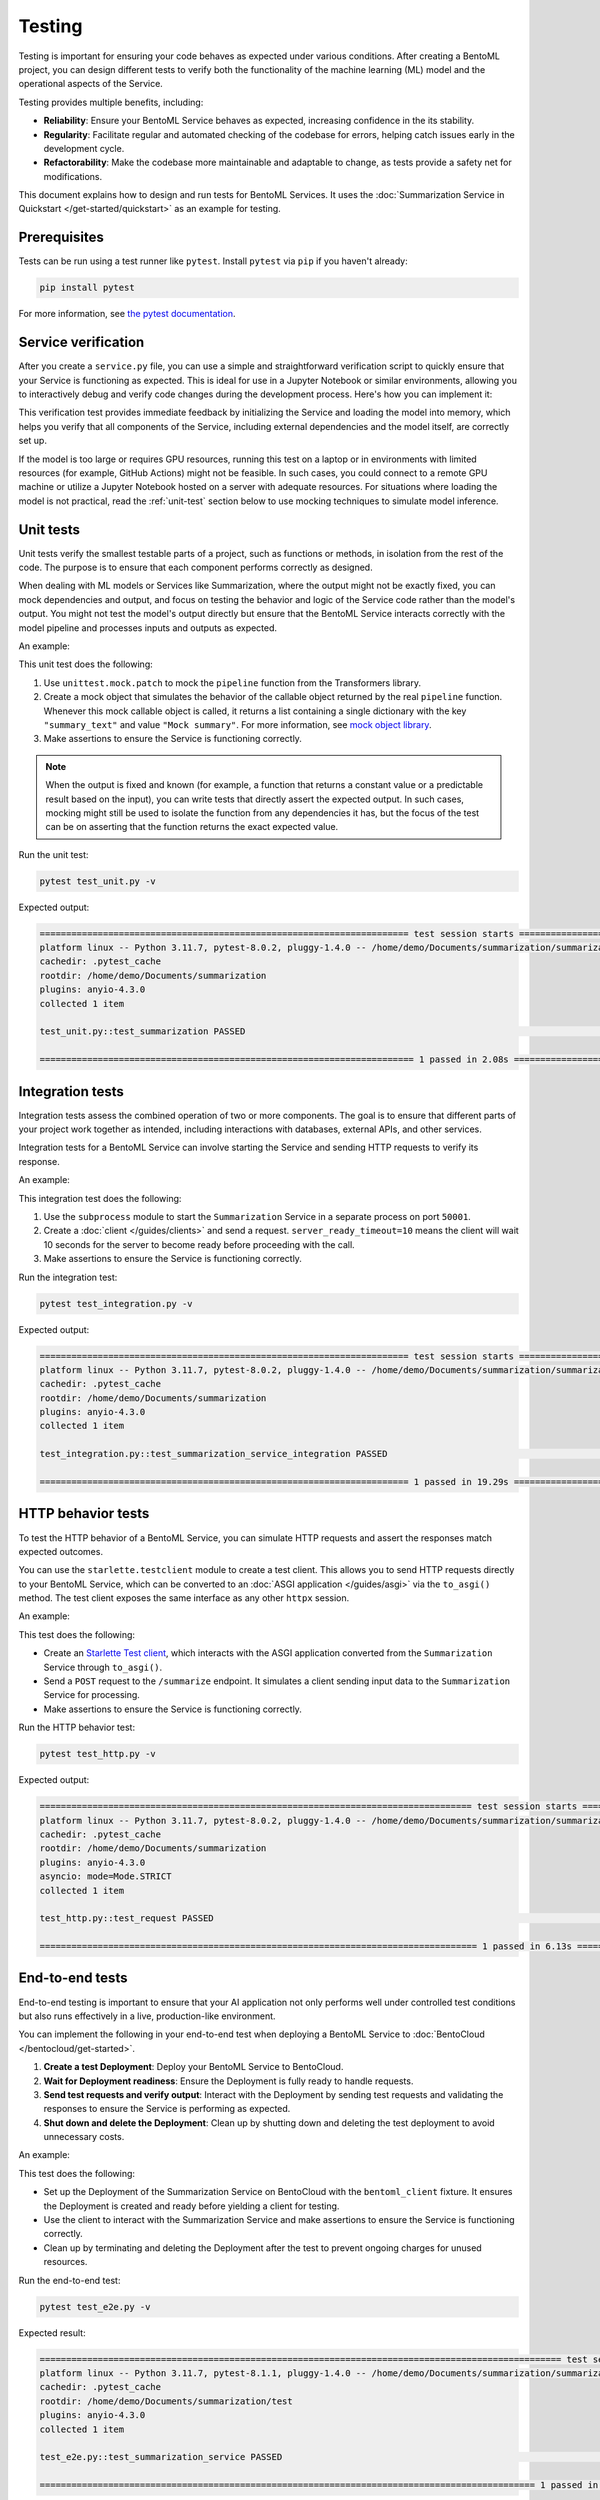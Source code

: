 =======
Testing
=======

Testing is important for ensuring your code behaves as expected under various conditions. After creating a BentoML project, you can design different tests to verify both the functionality of the machine learning (ML) model and the operational aspects of the Service.

Testing provides multiple benefits, including:

- **Reliability**: Ensure your BentoML Service behaves as expected, increasing confidence in the its stability.
- **Regularity**: Facilitate regular and automated checking of the codebase for errors, helping catch issues early in the development cycle.
- **Refactorability**: Make the codebase more maintainable and adaptable to change, as tests provide a safety net for modifications.

This document explains how to design and run tests for BentoML Services. It uses the :doc:`Summarization Service in Quickstart </get-started/quickstart>` as an example for testing.

Prerequisites
-------------

Tests can be run using a test runner like ``pytest``. Install ``pytest`` via ``pip`` if you haven't already:

.. code-block:: bash

    pip install pytest

For more information, see `the pytest documentation <https://docs.pytest.org/en/latest/index.html>`_.

Service verification
--------------------

After you create a ``service.py`` file, you can use a simple and straightforward verification script to quickly ensure that your Service is functioning as expected. This is ideal for use in a Jupyter Notebook or similar environments, allowing you to interactively debug and verify code changes during the development process. Here's how you can implement it:

.. code-block:: python
    :caption: `service_verification.py`

    from service import Summarization, EXAMPLE_INPUT # Imported from the Summarization service.py file

    # Initialize the Service
    svc = Summarization()

    # Invoke the Service with example input and print the output
    output = svc.summarize(EXAMPLE_INPUT)
    print(output)

This verification test provides immediate feedback by initializing the Service and loading the model into memory, which helps you verify that all components of the Service, including external dependencies and the model itself, are correctly set up.

If the model is too large or requires GPU resources, running this test on a laptop or in environments with limited resources (for example, GitHub Actions) might not be feasible. In such cases, you could connect to a remote GPU machine or utilize a Jupyter Notebook hosted on a server with adequate resources. For situations where loading the model is not practical, read the :ref:`unit-test` section below to use mocking techniques to simulate model inference.

.. _unit-test:

Unit tests
----------

Unit tests verify the smallest testable parts of a project, such as functions or methods, in isolation from the rest of the code. The purpose is to ensure that each component performs correctly as designed.

When dealing with ML models or Services like Summarization, where the output might not be exactly fixed, you can mock dependencies and output, and focus on testing the behavior and logic of the Service code rather than the model's output. You might not test the model's output directly but ensure that the BentoML Service interacts correctly with the model pipeline and processes inputs and outputs as expected.

An example:

.. code-block:: python
    :caption: `test_unit.py`

    from unittest.mock import patch, MagicMock
    from service import Summarization, EXAMPLE_INPUT # Imported from the Summarization service.py file


    @patch('service.pipeline')
    def test_summarization(mock_pipeline):
        # Setup a mock return value that resembles the model's output structure
        mock_pipeline.return_value = MagicMock(return_value=[{"summary_text": "Mock summary"}])

        service = Summarization()
        summary = service.summarize(EXAMPLE_INPUT)

        # Check that the mocked pipeline method was called exactly once
        mock_pipeline.assert_called_once()
        # Check the type of the response
        assert isinstance(summary, str), "The output should be a string."
        # Verify the length of the summarized text is less than the original input
        assert len(summary) < len(EXAMPLE_INPUT), "The summarized text should be shorter than the input."

This unit test does the following:

1. Use ``unittest.mock.patch`` to mock the ``pipeline`` function from the Transformers library.
2. Create a mock object that simulates the behavior of the callable object returned by the real ``pipeline`` function. Whenever this mock callable object is called, it returns a list containing a single dictionary with the key ``"summary_text"`` and value ``"Mock summary"``. For more information, see `mock object library <https://docs.python.org/3/library/unittest.mock.html>`_.
3. Make assertions to ensure the Service is functioning correctly.

.. note::

    When the output is fixed and known (for example, a function that returns a constant value or a predictable result based on the input), you can write tests that directly assert the expected output. In such cases, mocking might still be used to isolate the function from any dependencies it has, but the focus of the test can be on asserting that the function returns the exact expected value.

Run the unit test:

.. code-block:: bash

    pytest test_unit.py -v

Expected output:

.. code-block:: bash

    ====================================================================== test session starts ======================================================================
    platform linux -- Python 3.11.7, pytest-8.0.2, pluggy-1.4.0 -- /home/demo/Documents/summarization/summarization/bin/python
    cachedir: .pytest_cache
    rootdir: /home/demo/Documents/summarization
    plugins: anyio-4.3.0
    collected 1 item

    test_unit.py::test_summarization PASSED                                                                                                                   [100%]

    ======================================================================= 1 passed in 2.08s =======================================================================

Integration tests
-----------------

Integration tests assess the combined operation of two or more components. The goal is to ensure that different parts of your project work together as intended, including interactions with databases, external APIs, and other services.

Integration tests for a BentoML Service can involve starting the Service and sending HTTP requests to verify its response.

An example:

.. code-block:: python
    :caption: `test_integration.py`

    import bentoml
    import subprocess

    from service import EXAMPLE_INPUT # Imported from the Summarization service.py file

    def test_summarization_service_integration():
        with subprocess.Popen(["bentoml", "serve", "service:Summarization", "-p", "50001"]) as server_proc:
            try:
                client = bentoml.SyncHTTPClient("http://localhost:50001", server_ready_timeout=10)
                summarized_text = client.summarize(text=EXAMPLE_INPUT)

                # Ensure the summarized text is not empty
                assert summarized_text, "The summarized text should not be empty."
                # Check the type of the response
                assert isinstance(summarized_text, str), "The response should be a string."
                # Verify the length of the summarized text is less than the original input
                assert len(summarized_text) < len(EXAMPLE_INPUT), "The summarized text should be shorter than the input."
            finally:
                server_proc.terminate()

This integration test does the following:

1. Use the ``subprocess`` module to start the ``Summarization`` Service in a separate process on port ``50001``.
2. Create a :doc:`client </guides/clients>` and send a request. ``server_ready_timeout=10`` means the client will wait 10 seconds for the server to become ready before proceeding with the call.
3. Make assertions to ensure the Service is functioning correctly.

Run the integration test:

.. code-block:: bash

    pytest test_integration.py -v

Expected output:

.. code-block:: bash

    ====================================================================== test session starts ======================================================================
    platform linux -- Python 3.11.7, pytest-8.0.2, pluggy-1.4.0 -- /home/demo/Documents/summarization/summarization/bin/python
    cachedir: .pytest_cache
    rootdir: /home/demo/Documents/summarization
    plugins: anyio-4.3.0
    collected 1 item

    test_integration.py::test_summarization_service_integration PASSED                                                                                        [100%]

    ====================================================================== 1 passed in 19.29s =======================================================================

HTTP behavior tests
-------------------

To test the HTTP behavior of a BentoML Service, you can simulate HTTP requests and assert the responses match expected outcomes.

You can use the ``starlette.testclient`` module to create a test client. This allows you to send HTTP requests directly to your BentoML Service, which can be converted to an :doc:`ASGI application </guides/asgi>` via the ``to_asgi()`` method. The test client exposes the same interface as any other ``httpx`` session.

An example:

.. code-block:: python
    :caption: `test_http.py`

    from starlette.testclient import TestClient
    from service import Summarization, EXAMPLE_INPUT # Imported from the Summarization service.py file
    import pytest

    def test_request():
        # Initialize the ASGI app with the Summarization Service
        app = Summarization.to_asgi()
        # Create a test client to interact with the ASGI app
        # The TestClient must be used as a context manager in order to initialize the ASGI app
        with TestClient(app=app) as test_client:
            response = test_client.post("/summarize", json={"text": EXAMPLE_INPUT})
            # Retrieve the text from the response for validation
            summarized_text = response.text
            # Assert that the HTTP response status code is 200, indicating success
            assert response.status_code == 200
            # Assert that the summarized text is not empty
            assert summarized_text, "The summary should not be empty"

This test does the following:

- Create an `Starlette Test client <https://www.starlette.io/testclient/>`_, which interacts with the ASGI application converted from the ``Summarization`` Service through ``to_asgi()``.
- Send a ``POST`` request to the ``/summarize`` endpoint. It simulates a client sending input data to the ``Summarization`` Service for processing.
- Make assertions to ensure the Service is functioning correctly.

Run the HTTP behavior test:

.. code-block:: bash

    pytest test_http.py -v

Expected output:

.. code-block:: bash

    ================================================================================== test session starts ===================================================================================
    platform linux -- Python 3.11.7, pytest-8.0.2, pluggy-1.4.0 -- /home/demo/Documents/summarization/summarization/bin/python
    cachedir: .pytest_cache
    rootdir: /home/demo/Documents/summarization
    plugins: anyio-4.3.0
    asyncio: mode=Mode.STRICT
    collected 1 item

    test_http.py::test_request PASSED                                                                                                                                                  [100%]

    =================================================================================== 1 passed in 6.13s ====================================================================================

End-to-end tests
----------------

End-to-end testing is important to ensure that your AI application not only performs well under controlled test conditions but also runs effectively in a live, production-like environment.

You can implement the following in your end-to-end test when deploying a BentoML Service to :doc:`BentoCloud </bentocloud/get-started>`.

1. **Create a test Deployment**: Deploy your BentoML Service to BentoCloud.
2. **Wait for Deployment readiness**: Ensure the Deployment is fully ready to handle requests.
3. **Send test requests and verify output**: Interact with the Deployment by sending test requests and validating the responses to ensure the Service is performing as expected.
4. **Shut down and delete the Deployment**: Clean up by shutting down and deleting the test deployment to avoid unnecessary costs.

An example:

.. code-block:: python
    :caption: `test_e2e.py`

    import pytest
    import bentoml
    from service import Summarization, EXAMPLE_INPUT  # Imported from the Summarization service.py file

    @pytest.fixture(scope="session")
    def bentoml_client():
        # Deploy the Summarization Service to BentoCloud
        deployment = bentoml.deployment.create(
            bento="./path_to_your_project", # Alternatively, use an existing Bento tag
            name="test-summarization",
            scaling_min=1,
            scaling_max=1
        )
        try:
            # Wait until the Deployment is ready
            deployment.wait_until_ready(timeout=3600)

            # Provide the Deployment's client for testing
            yield deployment.get_client()
        finally:
            # Clean up
            bentoml.deployment.terminate(name="test-summarization")
            bentoml.deployment.delete(name="test-summarization")

    def test_summarization_service(bentoml_client):
        # Send a request to the deployed Summarization service
        summarized_text: str = bentoml_client.summarize(text=EXAMPLE_INPUT)
        # Ensure the summarized text is not empty
        assert summarized_text, "The summarized text should not be empty."
        # Check the type of the response
        assert isinstance(summarized_text, str), "The response should be a string."
        # Verify the length of the summarized text is less than the original input
        assert len(summarized_text) < len(EXAMPLE_INPUT), "The summarized text should be shorter than the input."

This test does the following:

- Set up the Deployment of the Summarization Service on BentoCloud with the ``bentoml_client`` fixture. It ensures the Deployment is created and ready before yielding a client for testing.
- Use the client to interact with the Summarization Service and make assertions to ensure the Service is functioning correctly.
- Clean up by terminating and deleting the Deployment after the test to prevent ongoing charges for unused resources.

Run the end-to-end test:

.. code-block:: bash

    pytest test_e2e.py -v

Expected result:

.. code-block:: bash

    =================================================================================================== test session starts ===================================================================================================
    platform linux -- Python 3.11.7, pytest-8.1.1, pluggy-1.4.0 -- /home/demo/Documents/summarization/summarization/bin/python
    cachedir: .pytest_cache
    rootdir: /home/demo/Documents/summarization/test
    plugins: anyio-4.3.0
    collected 1 item

    test_e2e.py::test_summarization_service PASSED                                                                                                                                                                      [100%]

    ============================================================================================== 1 passed in 120.65s (0:02:00) ==============================================================================================

For more information, see :doc:`/bentocloud/how-tos/configure-deployments` and :doc:`/bentocloud/how-tos/manage-deployments`.

Best practices
--------------

Consider the following when designing your tests:

* Keep unit tests isolated; mock external dependencies to ensure tests are not affected by external factors.
* Automate tests using CI/CD pipelines to ensure they are run regularly.
* Keep tests simple and focused. A test should ideally verify one behavior.
* Ensure your testing environment closely mirrors your production environment to avoid "it works on my machine" issues.
* To `customize or configure <https://docs.pytest.org/en/stable/reference/customize.html>`_ ``pytest`` and make your testing process more efficient and tailored to your needs, you can create a ``pytest.ini`` configuration file. By specifying settings in ``pytest.ini``, you ensure that ``pytest`` consistently recognizes your project structure and preferences across different environments and setups. Here is an example:

  .. code-block:: ini

     [pytest]
     # Add current directory to PYTHONPATH for easy module imports
     pythonpath = .

     # Specify where pytest should look for tests, in this case, a directory named `test`
     testpaths = test

     # Optionally, configure pytest to use specific markers
     markers =
        integration: mark tests as integration tests.
        unit: mark tests as unit tests.

  Navigate to the root directory of your project (where ``pytest.ini`` is located), then run the following command to start testing:

  .. code-block:: bash

        pytest -v

  Expected output:

  .. code-block:: bash

        ================================================================================== test session starts ===================================================================================
        platform linux -- Python 3.11.7, pytest-8.0.2, pluggy-1.4.0 -- /home/demo/Documents/summarization/summarization/bin/python
        cachedir: .pytest_cache
        rootdir: /home/demo/Documents/summarization
        configfile: pytest.ini
        testpaths: test
        plugins: anyio-4.3.0, asyncio-0.23.5.post1
        asyncio: mode=Mode.STRICT
        collected 3 items

        test/test_http.py::test_request PASSED                                                                                                                                             [ 33%]
        test/test_integration.py::test_summarization_service_integration PASSED                                                                                                            [ 66%]
        test/test_unit.py::test_summarization PASSED                                                                                                                                       [100%]

        =================================================================================== 3 passed in 17.57s ===================================================================================
